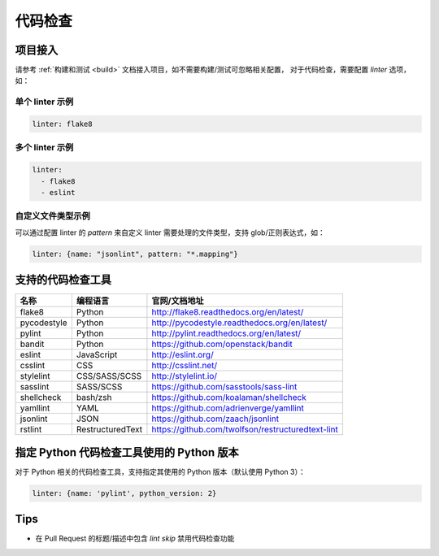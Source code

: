 .. _lint:

代码检查
==============

项目接入
--------------

请参考 :ref:`构建和测试 <build>` 文档接入项目，如不需要构建/测试可忽略相关配置，
对于代码检查，需要配置 `linter` 选项，如：

单个 linter 示例
~~~~~~~~~~~~~~~~~~~~~~~

.. code-block:: yaml

    linter: flake8

多个 linter 示例
~~~~~~~~~~~~~~~~~~~~~~

.. code-block:: yaml

    linter:
      - flake8
      - eslint

自定义文件类型示例
~~~~~~~~~~~~~~~~~~~~~~~

可以通过配置 linter 的 `pattern` 来自定义 linter 需要处理的文件类型，支持 glob/正则表达式，如：

.. code-block:: yaml

    linter: {name: "jsonlint", pattern: "*.mapping"}

支持的代码检查工具
-------------------------

=================== =================== =======================================================
名称                编程语言            官网/文档地址
=================== =================== =======================================================
flake8              Python              http://flake8.readthedocs.org/en/latest/
pycodestyle         Python              http://pycodestyle.readthedocs.org/en/latest/
pylint              Python              http://pylint.readthedocs.org/en/latest/
bandit              Python              https://github.com/openstack/bandit
eslint              JavaScript          http://eslint.org/
csslint             CSS                 http://csslint.net/
stylelint           CSS/SASS/SCSS       http://stylelint.io/
sasslint            SASS/SCSS           https://github.com/sasstools/sass-lint
shellcheck          bash/zsh            https://github.com/koalaman/shellcheck
yamllint            YAML                https://github.com/adrienverge/yamllint
jsonlint            JSON                https://github.com/zaach/jsonlint
rstlint             RestructuredText    https://github.com/twolfson/restructuredtext-lint
=================== =================== =======================================================

指定 Python 代码检查工具使用的 Python 版本
--------------------------------------------------

对于 Python 相关的代码检查工具，支持指定其使用的 Python 版本（默认使用 Python 3）：

.. code-block:: yaml

    linter: {name: 'pylint', python_version: 2}

Tips
-----------------------------

* 在 Pull Request 的标题/描述中包含 `lint skip` 禁用代码检查功能
